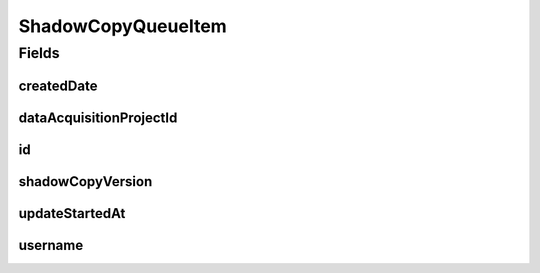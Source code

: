 .. java:import:: lombok AllArgsConstructor

.. java:import:: lombok Data

.. java:import:: lombok NoArgsConstructor

.. java:import:: org.springframework.data.annotation CreatedDate

.. java:import:: org.springframework.data.annotation Id

.. java:import:: org.springframework.data.mongodb.core.mapping Document

.. java:import:: javax.validation.constraints NotNull

.. java:import:: java.time LocalDateTime

ShadowCopyQueueItem
===================

.. java:package:: eu.dzhw.fdz.metadatamanagement.projectmanagement.domain
   :noindex:

.. java:type:: @Document @AllArgsConstructor @NoArgsConstructor @Data public class ShadowCopyQueueItem

   Represents a queued shadow copy task of a project.

Fields
------
createdDate
^^^^^^^^^^^

.. java:field:: @CreatedDate private LocalDateTime createdDate
   :outertype: ShadowCopyQueueItem

dataAcquisitionProjectId
^^^^^^^^^^^^^^^^^^^^^^^^

.. java:field:: @NotNull private String dataAcquisitionProjectId
   :outertype: ShadowCopyQueueItem

id
^^

.. java:field:: @Id private String id
   :outertype: ShadowCopyQueueItem

shadowCopyVersion
^^^^^^^^^^^^^^^^^

.. java:field:: @NotNull private String shadowCopyVersion
   :outertype: ShadowCopyQueueItem

updateStartedAt
^^^^^^^^^^^^^^^

.. java:field:: private LocalDateTime updateStartedAt
   :outertype: ShadowCopyQueueItem

username
^^^^^^^^

.. java:field:: @NotNull private String username
   :outertype: ShadowCopyQueueItem

